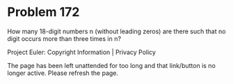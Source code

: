 *   Problem 172

   How many 18-digit numbers n (without leading zeros) are there such that no
   digit occurs more than three times in n?

   Project Euler: Copyright Information | Privacy Policy

   The page has been left unattended for too long and that link/button is no
   longer active. Please refresh the page.
